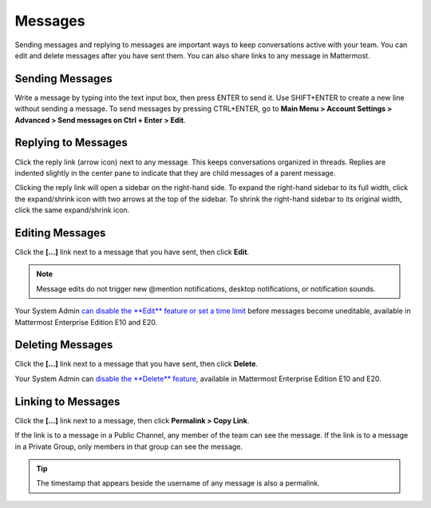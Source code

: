 .. _sending-messages:

Messages
================
 
Sending messages and replying to messages are important ways to keep conversations active with your team. You can edit and delete messages after you have sent them. You can also share links to any message in Mattermost.

Sending Messages
-----------------

Write a message by typing into the text input box, then press ENTER to send it. Use SHIFT+ENTER to create a new line without sending a message. To send messages by pressing CTRL+ENTER, go to **Main Menu > Account Settings > Advanced > Send messages on Ctrl + Enter > Edit**.

Replying to Messages
---------------------

Click the reply link (arrow icon) next to any message. This keeps conversations organized in threads. Replies are indented slightly in the center pane to indicate that they are child messages of a parent message.

Clicking the reply link will open a sidebar on the right-hand side. To expand the right-hand sidebar to its full width, click the expand/shrink icon with two arrows at the top of the sidebar. To shrink the right-hand sidebar to its original width, click the same expand/shrink icon.

Editing Messages
-----------------

Click the **[...]** link next to a message that you have sent, then click **Edit**.

.. note::
  Message edits do not trigger new @mention notifications, desktop notifications, or notification sounds.

Your System Admin `can disable the **Edit** feature or set a time limit <https://docs.mattermost.com/administration/config-settings.html?highlight=config%20settings#allow-users-to-edit-their-messages>`_ before messages become uneditable, available in Mattermost Enterprise Edition E10 and E20.

Deleting Messages
------------------

Click the **[...]** link next to a message that you have sent, then click **Delete**.

Your System Admin can `disable the **Delete** feature <https://docs.mattermost.com/administration/config-settings.html?highlight=config%20settings#allow-which-users-to-delete-messages>`_, available in Mattermost Enterprise Edition E10 and E20.

Linking to Messages
--------------------

Click the **[...]** link next to a message, then click **Permalink > Copy Link**.

If the link is to a message in a Public Channel, any member of the team can see the message. If the link is to a message in a Private Group, only members in that group can see the message.

.. tip::
  The timestamp that appears beside the username of any message is also a permalink.
